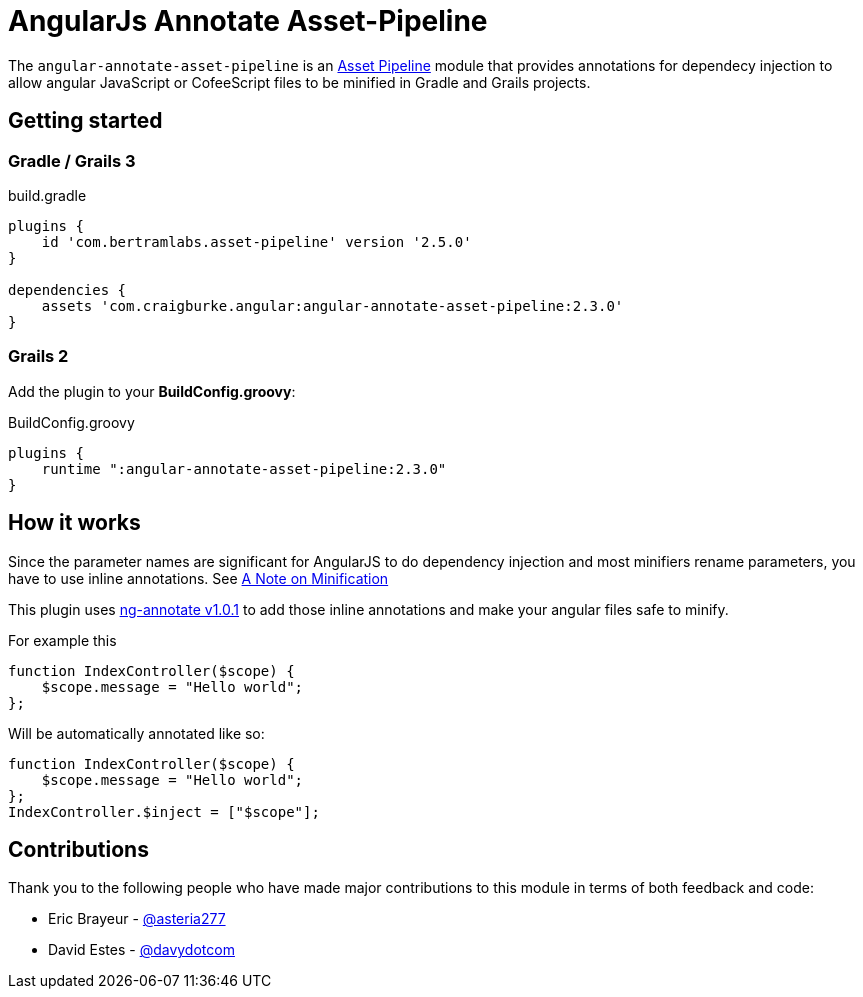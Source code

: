 :version: 2.3.0
:apVersion: 2.5.0
:ngAnnotateVersion: 1.0.1
= AngularJs Annotate Asset-Pipeline

The `angular-annotate-asset-pipeline` is an https://github.com/bertramdev/asset-pipeline-core[Asset Pipeline] module that provides annotations for dependecy injection to allow angular JavaScript or CofeeScript files to be minified in Gradle and Grails projects.

== Getting started

=== Gradle / Grails 3

[source,groovy,subs='attributes']
.build.gradle
----
plugins {
    id 'com.bertramlabs.asset-pipeline' version '{apVersion}'
}

dependencies {
    assets 'com.craigburke.angular:angular-annotate-asset-pipeline:{version}'
}
----

=== Grails 2
Add the plugin to your **BuildConfig.groovy**:

[source,groovy,subs='attributes']
.BuildConfig.groovy
----
plugins {
    runtime ":angular-annotate-asset-pipeline:{version}"
}
----

== How it works

Since the parameter names are significant for AngularJS to do dependency injection and most minifiers rename parameters,
you have to use inline annotations. See https://docs.angularjs.org/tutorial/step_05[A Note on Minification]

This plugin uses https://github.com/olov/ng-annotate[ng-annotate v{ngAnnotateVersion}] to add those inline annotations and make your angular files safe to minify.

For example this

[source,javascript]
----
function IndexController($scope) {
    $scope.message = "Hello world";
};
----

Will be automatically annotated like so:

[source,javascript]
----
function IndexController($scope) {
    $scope.message = "Hello world";
};
IndexController.$inject = ["$scope"];
----

== Contributions
Thank you to the following people who have made major contributions to this module in terms of both feedback and code:

* Eric Brayeur - link:https://github.com/asteria277[@asteria277]
* David Estes - link:https://github.com/davydotcom[@davydotcom]
